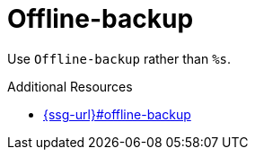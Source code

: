 :navtitle: Offline-backup
:keywords: reference, rule, Offline-backup

= Offline-backup

Use `Offline-backup` rather than `%s`.

.Additional Resources

* link:{ssg-url}#offline-backup[]

